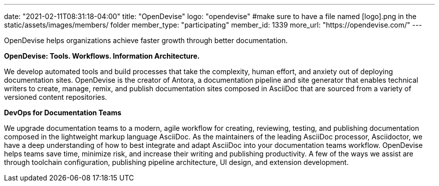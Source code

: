 ---
date: "2021-02-11T08:31:18-04:00"
title: "OpenDevise"
logo: "opendevise" #make sure to have a file named [logo].png in the static/assets/images/members/ folder
member_type: "participating"
member_id: 1339
more_url: "https://opendevise.com/"
---

// description is taken from eclipse.org
OpenDevise helps organizations achieve faster growth through better documentation.

**OpenDevise:
Tools.
Workflows.
Information Architecture.**

We develop automated tools and build processes that take the complexity, human effort, and anxiety out of deploying documentation sites.
OpenDevise is the creator of Antora, a documentation pipeline and site generator that enables technical writers to create, manage, remix, and publish documentation sites composed in AsciiDoc that are sourced from a variety of versioned content repositories.

**DevOps for Documentation Teams**

We upgrade documentation teams to a modern, agile workflow for creating, reviewing, testing, and publishing documentation composed in the lightweight markup language AsciiDoc.
As the maintainers of the leading AsciiDoc processor, Asciidoctor, we have a deep understanding of how to best integrate and adapt AsciiDoc into your documentation teams workflow.
OpenDevise helps teams save time, minimize risk, and increase their writing and publishing productivity.
A few of the ways we assist are through toolchain configuration, publishing pipeline architecture, UI design, and extension development.

